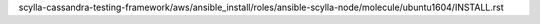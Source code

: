 scylla-cassandra-testing-framework/aws/ansible_install/roles/ansible-scylla-node/molecule/ubuntu1604/INSTALL.rst